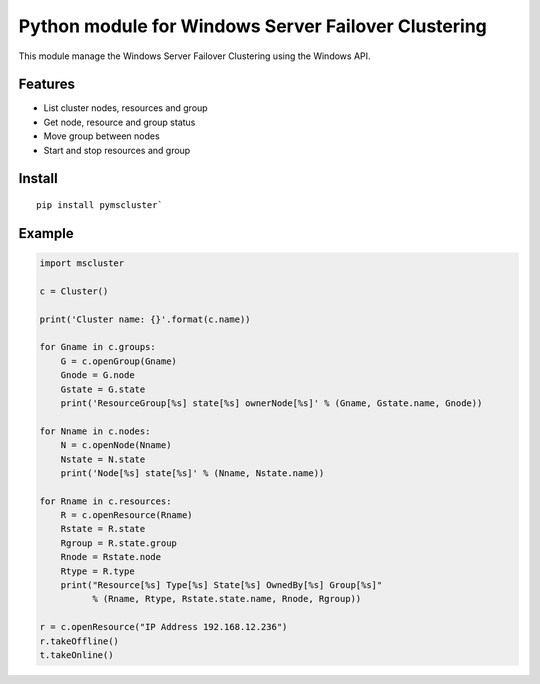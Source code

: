 Python module for Windows Server Failover Clustering
=====

This module manage the Windows Server Failover Clustering using the Windows API.

Features
--------
* List cluster nodes, resources and group
* Get node, resource and group status
* Move group between nodes
* Start and stop resources and group

Install
--------
::

    pip install pymscluster`

Example
--------
.. code-block:: python

    import mscluster

    c = Cluster()

    print('Cluster name: {}'.format(c.name))
    
    for Gname in c.groups:
        G = c.openGroup(Gname)
        Gnode = G.node
        Gstate = G.state
        print('ResourceGroup[%s] state[%s] ownerNode[%s]' % (Gname, Gstate.name, Gnode))

    for Nname in c.nodes:
        N = c.openNode(Nname)
        Nstate = N.state
        print('Node[%s] state[%s]' % (Nname, Nstate.name))

    for Rname in c.resources:
        R = c.openResource(Rname)
        Rstate = R.state
        Rgroup = R.state.group
        Rnode = Rstate.node
        Rtype = R.type
        print("Resource[%s] Type[%s] State[%s] OwnedBy[%s] Group[%s]"
              % (Rname, Rtype, Rstate.state.name, Rnode, Rgroup))

    r = c.openResource("IP Address 192.168.12.236")
    r.takeOffline()
    t.takeOnline()